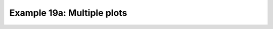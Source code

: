.. _example19a:

Example 19a: Multiple plots
---------------------------


.. code-block:: python
   :caption: Making a single figure with multiple plots on it

   f = cf.read(f"cfplot_data/ggap.nc")[1]
   cfp.gopen(rows=2, columns=2, bottom=0.2)
   cfp.gpos(1)
   cfp.con(f.subspace(pressure=500), colorbar=None)
   cfp.gpos(2)
   cfp.mapset(proj="moll")
   cfp.con(f.subspace(pressure=500), colorbar=None)
   cfp.gpos(3)
   cfp.mapset(proj="npstere", boundinglat=30, lon_0=180)
   cfp.con(f.subspace(pressure=500), colorbar=None)
   cfp.gpos(4)
   cfp.mapset(proj="spstere", boundinglat=-30, lon_0=180)
   cfp.con(
       f.subspace(pressure=500),
       colorbar_position=[0.1, 0.1, 0.8, 0.02],
       colorbar_orientation="horizontal",
   )
   cfp.gclose()


.. figure:: /../../cfplot/test/reference-example-images/ref_fig_19a.png
